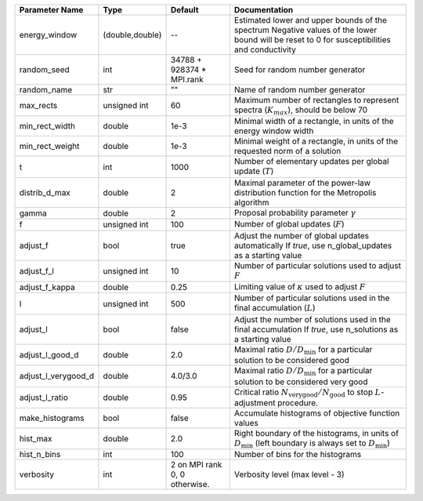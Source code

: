 +---------------------+-----------------+-------------------------------+-----------------------------------------------------------------------------------------------------------------------------------------------+
| Parameter Name      | Type            | Default                       | Documentation                                                                                                                                 |
+=====================+=================+===============================+===============================================================================================================================================+
| energy_window       | (double,double) | --                            | Estimated lower and upper bounds of the spectrum Negative values of the lower bound will be reset to 0 for susceptibilities and conductivity  |
+---------------------+-----------------+-------------------------------+-----------------------------------------------------------------------------------------------------------------------------------------------+
| random_seed         | int             | 34788 + 928374 * MPI.rank     | Seed for random number generator                                                                                                              |
+---------------------+-----------------+-------------------------------+-----------------------------------------------------------------------------------------------------------------------------------------------+
| random_name         | str             | ""                            | Name of random number generator                                                                                                               |
+---------------------+-----------------+-------------------------------+-----------------------------------------------------------------------------------------------------------------------------------------------+
| max_rects           | unsigned int    | 60                            | Maximum number of rectangles to represent spectra (:math:`K_{max}`), should be below 70                                                       |
+---------------------+-----------------+-------------------------------+-----------------------------------------------------------------------------------------------------------------------------------------------+
| min_rect_width      | double          | 1e-3                          | Minimal width of a rectangle, in units of the energy window width                                                                             |
+---------------------+-----------------+-------------------------------+-----------------------------------------------------------------------------------------------------------------------------------------------+
| min_rect_weight     | double          | 1e-3                          | Minimal weight of a rectangle, in units of the requested norm of a solution                                                                   |
+---------------------+-----------------+-------------------------------+-----------------------------------------------------------------------------------------------------------------------------------------------+
| t                   | int             | 1000                          | Number of elementary updates per global update (:math:`T`)                                                                                    |
+---------------------+-----------------+-------------------------------+-----------------------------------------------------------------------------------------------------------------------------------------------+
| distrib_d_max       | double          | 2                             | Maximal parameter of the power-law distribution function for the Metropolis algorithm                                                         |
+---------------------+-----------------+-------------------------------+-----------------------------------------------------------------------------------------------------------------------------------------------+
| gamma               | double          | 2                             | Proposal probability parameter :math:`\gamma`                                                                                                 |
+---------------------+-----------------+-------------------------------+-----------------------------------------------------------------------------------------------------------------------------------------------+
| f                   | unsigned int    | 100                           | Number of global updates (:math:`F`)                                                                                                          |
+---------------------+-----------------+-------------------------------+-----------------------------------------------------------------------------------------------------------------------------------------------+
| adjust_f            | bool            | true                          | Adjust the number of global updates automatically If `true`, use n_global_updates as a starting value                                         |
+---------------------+-----------------+-------------------------------+-----------------------------------------------------------------------------------------------------------------------------------------------+
| adjust_f_l          | unsigned int    | 10                            | Number of particular solutions used to adjust :math:`F`                                                                                       |
+---------------------+-----------------+-------------------------------+-----------------------------------------------------------------------------------------------------------------------------------------------+
| adjust_f_kappa      | double          | 0.25                          | Limiting value of :math:`\kappa` used to adjust :math:`F`                                                                                     |
+---------------------+-----------------+-------------------------------+-----------------------------------------------------------------------------------------------------------------------------------------------+
| l                   | unsigned int    | 500                           | Number of particular solutions used in the final accumulation (:math:`L`)                                                                     |
+---------------------+-----------------+-------------------------------+-----------------------------------------------------------------------------------------------------------------------------------------------+
| adjust_l            | bool            | false                         | Adjust the number of solutions used in the final accumulation If `true`, use n_solutions as a starting value                                  |
+---------------------+-----------------+-------------------------------+-----------------------------------------------------------------------------------------------------------------------------------------------+
| adjust_l_good_d     | double          | 2.0                           | Maximal ratio :math:`D/D_\mathrm{min}` for a particular solution to be considered good                                                        |
+---------------------+-----------------+-------------------------------+-----------------------------------------------------------------------------------------------------------------------------------------------+
| adjust_l_verygood_d | double          | 4.0/3.0                       | Maximal ratio :math:`D/D_\mathrm{min}` for a particular solution to be considered very good                                                   |
+---------------------+-----------------+-------------------------------+-----------------------------------------------------------------------------------------------------------------------------------------------+
| adjust_l_ratio      | double          | 0.95                          | Critical ratio :math:`N_\mathrm{very good}/N_\mathrm{good}` to stop :math:`L`-adjustment procedure.                                           |
+---------------------+-----------------+-------------------------------+-----------------------------------------------------------------------------------------------------------------------------------------------+
| make_histograms     | bool            | false                         | Accumulate histograms of objective function values                                                                                            |
+---------------------+-----------------+-------------------------------+-----------------------------------------------------------------------------------------------------------------------------------------------+
| hist_max            | double          | 2.0                           | Right boundary of the histograms, in units of :math:`D_\mathrm{min}` (left boundary is always set to :math:`D_\mathrm{min}`)                  |
+---------------------+-----------------+-------------------------------+-----------------------------------------------------------------------------------------------------------------------------------------------+
| hist_n_bins         | int             | 100                           | Number of bins for the histograms                                                                                                             |
+---------------------+-----------------+-------------------------------+-----------------------------------------------------------------------------------------------------------------------------------------------+
| verbosity           | int             | 2 on MPI rank 0, 0 otherwise. | Verbosity level (max level - 3)                                                                                                               |
+---------------------+-----------------+-------------------------------+-----------------------------------------------------------------------------------------------------------------------------------------------+
